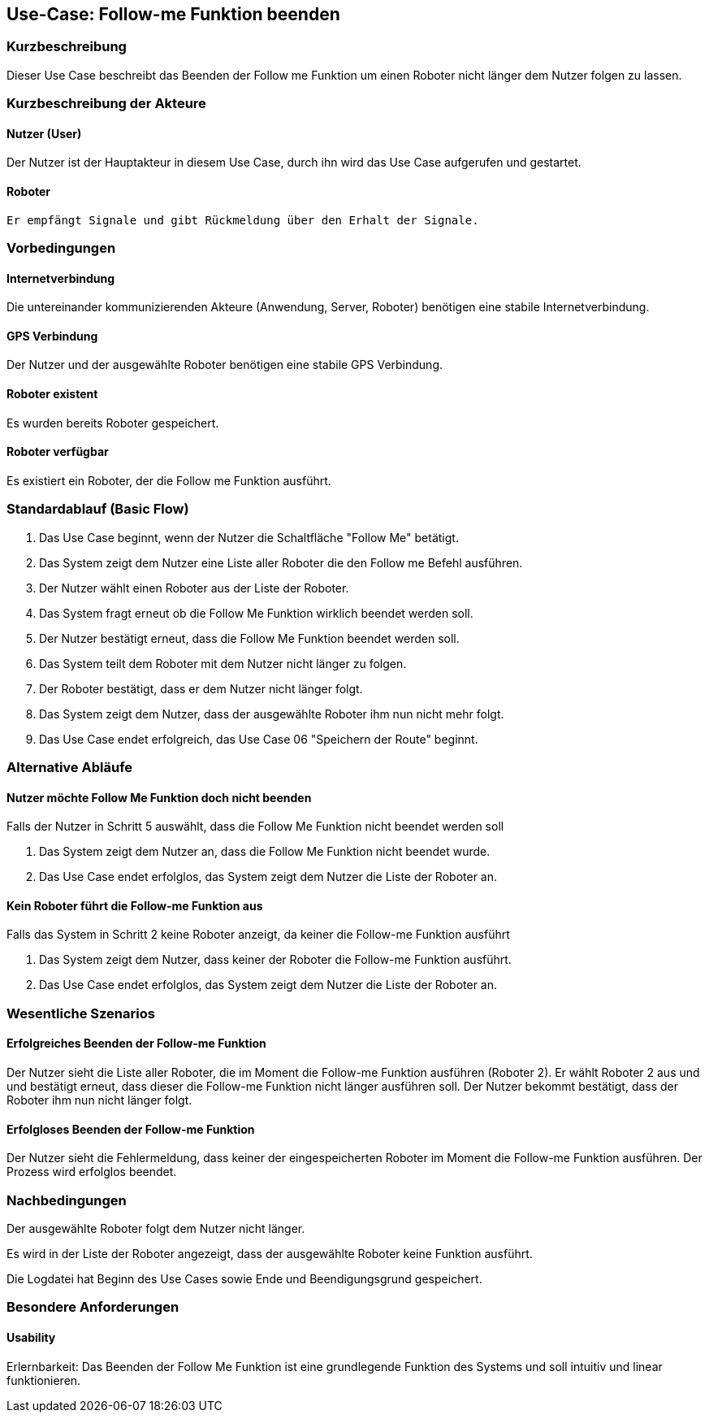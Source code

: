 //Nutzen Sie dieses Template als Grundlage für die Spezifikation *einzelner* Use-Cases. Diese lassen sich dann per Include in das Use-Case Model Dokument einbinden (siehe Beispiel dort).


//Use Cases erste Überlegnung: Starten des Follow-me, Verbindung mit Roboter herstellen, About-Button,... 
== Use-Case: Follow-me Funktion beenden

=== Kurzbeschreibung
Dieser Use Case beschreibt das Beenden der Follow me Funktion um einen Roboter nicht länger dem Nutzer folgen zu lassen.

=== Kurzbeschreibung der Akteure

==== Nutzer (User)
Der Nutzer ist der Hauptakteur in diesem Use Case, durch ihn wird das Use Case aufgerufen und gestartet.

==== Roboter
 Er empfängt Signale und gibt Rückmeldung über den Erhalt der Signale.

=== Vorbedingungen
//Vorbedingungen müssen erfüllt, damit der Use Case beginnen kann, z.B. Benutzer ist angemeldet, Warenkorb ist nicht leer...

==== Internetverbindung
Die untereinander kommunizierenden Akteure (Anwendung, Server, Roboter) benötigen eine stabile Internetverbindung.

==== GPS Verbindung
Der Nutzer und der ausgewählte Roboter benötigen eine stabile GPS Verbindung.

==== Roboter existent
Es wurden bereits Roboter gespeichert.

==== Roboter verfügbar
Es existiert ein Roboter, der die Follow me Funktion ausführt.

=== Standardablauf (Basic Flow)
//Der Standardablauf definiert die Schritte für den Erfolgsfall ("Happy Path")

. Das Use Case beginnt, wenn der Nutzer die Schaltfläche "Follow Me" betätigt.
. Das System zeigt dem Nutzer eine Liste aller Roboter die den Follow me Befehl ausführen.
. Der Nutzer wählt einen Roboter aus der Liste der Roboter.
. Das System fragt erneut ob die Follow Me Funktion wirklich beendet werden soll.
. Der Nutzer bestätigt erneut, dass die Follow Me Funktion beendet werden soll.
. Das System teilt dem Roboter mit dem Nutzer nicht länger zu folgen.
. Der Roboter bestätigt, dass er dem Nutzer nicht länger folgt.
. Das System zeigt dem Nutzer, dass der ausgewählte Roboter ihm nun nicht mehr folgt.
. Das Use Case endet erfolgreich, das Use Case 06 "Speichern der Route" beginnt.

=== Alternative Abläufe
//Nutzen Sie alternative Abläufe für Fehlerfälle, Ausnahmen und Erweiterungen zum Standardablauf

==== Nutzer möchte Follow Me Funktion doch nicht beenden
Falls der Nutzer in Schritt 5 auswählt, dass die Follow Me Funktion nicht beendet werden soll

. Das System zeigt dem Nutzer an, dass die Follow Me Funktion nicht beendet wurde.
. Das Use Case endet erfolglos, das System zeigt dem Nutzer die Liste der Roboter an.


==== Kein Roboter führt die Follow-me Funktion aus
Falls das System in Schritt 2 keine Roboter anzeigt, da keiner die Follow-me Funktion ausführt

. Das System zeigt dem Nutzer, dass keiner der Roboter die Follow-me Funktion ausführt.
. Das Use Case endet erfolglos, das System zeigt dem Nutzer die Liste der Roboter an.


=== Wesentliche Szenarios
//Szenarios sind konkrete Instanzen eines Use Case, d.h. mit einem konkreten Akteur und einem konkreten Durchlauf der o.g. Flows. Szenarios können als Vorstufe für die Entwicklung von Flows und/oder zu deren Validierung verwendet werden.


==== Erfolgreiches Beenden der Follow-me Funktion
Der Nutzer sieht die Liste aller Roboter, die im Moment die Follow-me Funktion ausführen (Roboter 2). Er wählt Roboter 2 aus und und bestätigt erneut, dass dieser die Follow-me Funktion nicht länger ausführen soll. Der Nutzer bekommt bestätigt, dass der Roboter ihm nun nicht länger folgt.

==== Erfolgloses Beenden der Follow-me Funktion
Der Nutzer sieht die Fehlermeldung, dass keiner der eingespeicherten Roboter im Moment die Follow-me Funktion ausführen. Der Prozess wird erfolglos beendet.


=== Nachbedingungen
//Nachbedingungen beschreiben das Ergebnis des Use Case, z.B. einen bestimmten Systemzustand.

Der ausgewählte Roboter folgt dem Nutzer nicht länger.

Es wird in der Liste der Roboter angezeigt, dass der ausgewählte Roboter keine Funktion ausführt.

Die Logdatei hat Beginn des Use Cases sowie Ende und Beendigungsgrund gespeichert. 


=== Besondere Anforderungen
//Besondere Anforderungen können sich auf nicht-funktionale Anforderungen wie z.B. einzuhaltende Standards, Qualitätsanforderungen oder Anforderungen an die Benutzeroberfläche beziehen.

==== Usability
Erlernbarkeit: Das Beenden der Follow Me Funktion ist eine grundlegende Funktion des Systems und soll intuitiv und linear funktionieren.
